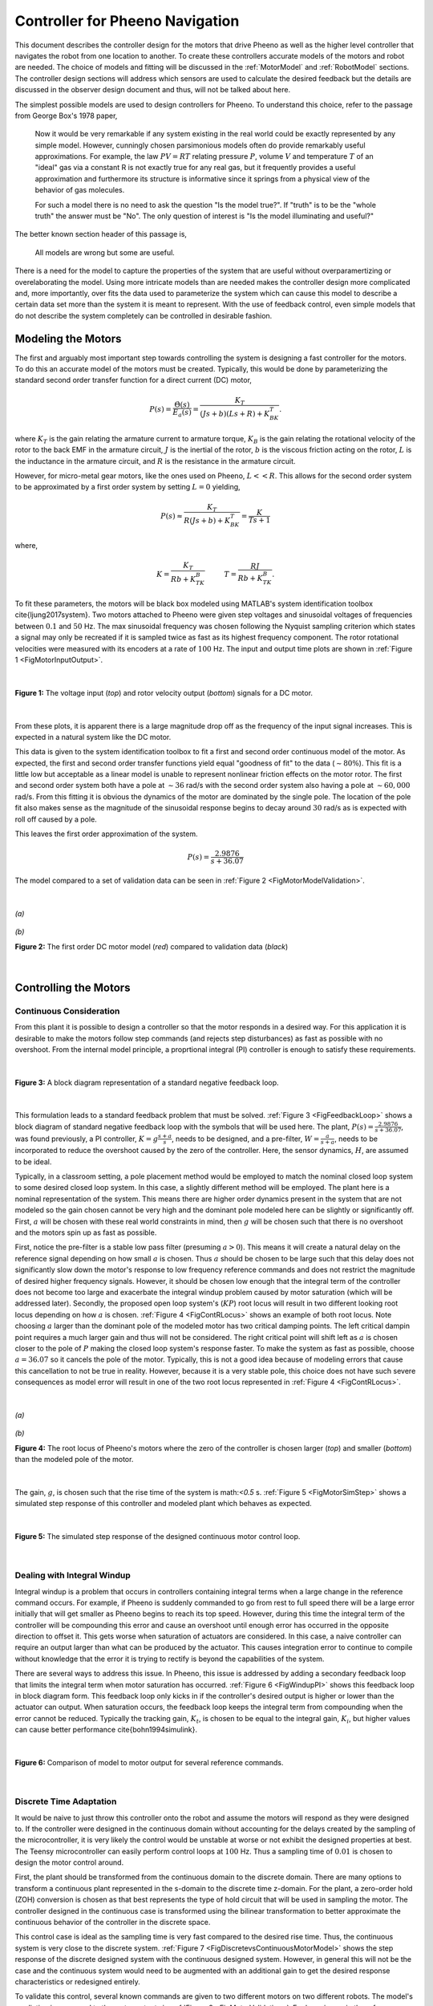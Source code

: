 Controller for Pheeno Navigation
================================

This document describes the controller design for the motors that drive Pheeno as well as the higher level controller that navigates the robot from one location to another. To create these controllers accurate models of the motors and robot are needed. The choice of models and fitting will be discussed in the :ref:`MotorModel` and :ref:`RobotModel` sections. The controller design sections will address which sensors are used to calculate the desired feedback but the details are discussed in the observer design document and thus, will not be talked about here.

The simplest possible models are used to design controllers for Pheeno. To understand this choice, refer to the passage from George Box's 1978 paper,

    Now it would be very remarkable if any system existing in the real world could be exactly represented by any simple model. However, cunningly chosen parsimonious models often do provide remarkably useful approximations. For example, the law :math:`PV = RT` relating pressure :math:`P`, volume :math:`V` and temperature :math:`T` of an "ideal" gas via a constant R is not exactly true for any real gas, but it frequently provides a useful approximation and furthermore its structure is informative since it springs from a physical view of the behavior of gas molecules.

    For such a model there is no need to ask the question "Is the model true?". If "truth" is to be the "whole truth" the answer must be "No". The only question of interest is "Is the model illuminating and useful?"

The better known section header of this passage is,

    All models are wrong but some are useful.

There is a need for the model to capture the properties of the system that are useful without overparamertizing or overelaborating the model. Using more intricate models than are needed makes the controller design more complicated and, more importantly, over fits the data used to parameterize the system which can cause this model to describe a certain data set more than the system it is meant to represent. With the use of feedback control, even simple models that do not describe the system completely can be controlled in desirable fashion.


.. _MotorModel:

###################
Modeling the Motors
###################

The first and arguably most important step towards controlling the system is designing a fast controller for the motors. To do this an accurate model of the motors must be created. Typically, this would be done by parameterizing the standard second order transfer function for a direct current (DC) motor,

.. math::

    P(s) = \frac{\dot{\Theta}(s)}{E_a(s)} = \frac{K_T}{(Js+b)(Ls+R)+K_BK_T}.


where :math:`K_T` is the gain relating the armature current to armature torque, :math:`K_B` is the gain relating the rotational velocity of the rotor to the back EMF in the armature circuit, :math:`J` is the inertial of the rotor, :math:`b` is the viscous friction acting on the rotor, :math:`L` is the inductance in the armature circuit, and :math:`R` is the resistance in the armature circuit.

However, for micro-metal gear motors, like the ones used on Pheeno, :math:`L << R`. This allows for the second order system to be approximated by a first order system by setting :math:`L=0` yielding,

.. math::

    P(s) \approx \frac{K_T}{R(Js+b)+K_BK_T} = \frac{K}{Ts + 1}


where,

.. math::

    K = \frac{K_T}{Rb+K_TK_B} \hspace{1cm} T = \frac{RJ}{Rb+K_TK_B}.


To fit these parameters, the motors will be black box modeled using MATLAB's system identification toolbox \cite{ljung2017system}. Two motors attached to Pheeno were given step voltages and sinusoidal voltages of frequencies between :math:`0.1` and :math:`50` Hz. The max sinusoidal frequency was chosen following the Nyquist sampling criterion which states a signal may only be recreated if it is sampled twice as fast as its highest frequency component. The rotor rotational velocities were measured with its encoders at a rate of :math:`100` Hz. The input and output time plots are shown in :ref:`Figure 1 <FigMotorInputOutput>`.

|


.. _FigMotorInputOutput:

.. figure:: ../assets/controls/MotorInputOutputTimePlot.jpg
   :scale: 25%
   :align: center
   :alt: Figure 1: Input and output signals for motor system identification.

   **Figure 1:** The voltage input (*top*) and rotor velocity output (*bottom*) signals for a DC motor.


|

From these plots, it is apparent there is a large magnitude drop off as the frequency of the input signal increases. This is expected in a natural system like the DC motor.

This data is given to the system identification toolbox to fit a first and second order continuous model of the motor. As expected, the first and second order transfer functions yield equal "goodness of fit" to the data (:math:`\sim 80\%`). This fit is a little low but acceptable as a linear model is unable to represent nonlinear friction effects on the motor rotor. The first and second order system both have a pole at :math:`\sim 36` rad/s with the second order system also having a pole at :math:`\sim 60,000` rad/s. From this fitting it is obvious the dynamics of the motor are dominated by the single pole. The location of the pole fit also makes sense as the magnitude of the sinusoidal response begins to decay around :math:`30` rad/s as is expected with roll off caused by a pole.

This leaves the first order approximation of the system.

.. math::

    P(s) = \frac{2.9876}{s+36.07}


The model compared to a set of validation data can be seen in :ref:`Figure 2 <FigMotorModelValidation>`.

|


.. _FigMotorModelValidation:

.. figure:: ../assets/controls/MotorOutputModel.jpg
    :scale: 35%
    :align: center
    :alt: Figure 2a: Motor Output Model

    *(a)*

.. figure:: ../assets/controls/MotorOutputModel2.jpg
    :scale: 35%
    :align: center
    :alt: Figure 2b: Motor Output Model Validation

    *(b)*

    **Figure 2:** The first order DC motor model (*red*) compared to validation data (*black*)


|


.. _MotorControl:

######################
Controlling the Motors
######################


.. _ContConsider:

************************
Continuous Consideration
************************

From this plant it is possible to design a controller so that the motor responds in a desired way. For this application it is desirable to make the motors follow step commands (and rejects step disturbances) as fast as possible with no overshoot.  From the internal model principle, a proprtional integral (PI) controller is enough to satisfy these requirements.

|


.. _FigFeedbackLoop:

.. figure:: ../assets/controls/FeedbackLoop.png
    :scale: 35%
    :align: center
    :alt: Figure 3: Block diagram of a standard feedback loop.

    **Figure 3:** A block diagram representation of a standard negative feedback loop.


|

This formulation leads to a standard feedback problem that must be solved. :ref:`Figure 3 <FigFeedbackLoop>` shows a block diagram of standard negative feedback loop with the symbols that will be used here. The plant, :math:`P(s)=\frac{2.9876}{s+36.07}`, was found previously, a PI controller, :math:`K=g\frac{s+a}{s}`, needs to be designed, and a pre-filter, :math:`W=\frac{a}{s+a}`, needs to be incorporated to reduce the overshoot caused by the zero of the controller. Here, the sensor dynamics, :math:`H`, are assumed to be ideal.

Typically, in a classroom setting, a pole placement method would be employed to match the nominal closed loop system to some desired closed loop system. In this case, a slightly different method will be employed. The plant here is a nominal representation of the system. This means there are higher order dynamics present in the system that are not modeled so the gain chosen cannot be very high and the dominant pole modeled here can be slightly or significantly off. First, :math:`a` will be chosen with these real world constraints in mind, then :math:`g` will be chosen such that there is no overshoot and the motors spin up as fast as possible.

First, notice the pre-filter is a stable low pass filter (presuming :math:`a > 0`). This means it will create a natural delay on the reference signal depending on how small :math:`a` is chosen. Thus :math:`a` should be chosen to be large such that this delay does not significantly slow down the motor's response to low frequency reference commands and does not restrict the magnitude of desired higher frequency signals. However, it should be chosen low enough that the integral term of the controller does not become too large and exacerbate the integral windup problem caused by motor saturation (which will be addressed later). Secondly, the proposed open loop system's (:math:`KP`) root locus will result in two different looking root locus depending on how :math:`a` is chosen. :ref:`Figure 4 <FigContRLocus>` shows an example of both root locus. Note choosing :math:`a` larger than the dominant pole of the modeled motor has two critical damping points. The left critical dampin point requires a much larger gain and thus will not be considered. The right critical point will shift left as :math:`a` is chosen closer to the pole of :math:`P` making the closed loop system's response faster. To make the system as fast as possible, choose :math:`a = 36.07` so it cancels the pole of the motor. Typically, this is not a good idea because of modeling errors that cause this cancellation to not be true in reality. However, because it is a very stable pole, this choice does not have such severe consequences as model error will result in one of the two root locus represented in :ref:`Figure 4 <FigContRLocus>`.

|


.. _FigContRLocus:

.. figure:: ../assets/controls/Rlocus1.jpg
    :scale: 35%
    :align: center
    :alt: Figure 4a: Root locus for the continuous motor control design.

    *(a)*

.. figure:: ../assets/controls/Rlocus2.jpg
    :scale: 35%
    :align: center
    :alt: Figure 4b: Root locus for the continuous motor control design.

    *(b)*

    **Figure 4:** The root locus of Pheeno's motors where the zero of the controller is chosen larger (*top*) and smaller (*bottom*) than the modeled pole of the motor.


|

The gain, :math:`g`, is chosen such that the rise time of the system is math:`<0.5` s. :ref:`Figure 5 <FigMotorSimStep>` shows a simulated step response of this controller and modeled plant which behaves as expected.

|


.. _FigMotorSimStep:

.. figure:: ../assets/controls/MotorModelStepResponse.jpg
    :scale: 35%
    :align: center
    :alt: Figure 5: Simulated step response of the continuous motor control loop.

    **Figure 5:** The simulated step response of the designed continuous motor control loop.


|


.. _DealIntegralWindup:

****************************
Dealing with Integral Windup
****************************

Integral windup is a problem that occurs in controllers containing integral terms when a large change in the reference command occurs. For example, if Pheeno is suddenly commanded to go from rest to full speed there will be a large error initially that will get smaller as Pheeno begins to reach its top speed. However, during this time the integral term of the controller will be compounding this error and cause an overshoot until enough error has occurred in the opposite direction to offset it. This gets worse when saturation of actuators are considered. In this case, a naive controller can require an output larger than what can be produced by the actuator. This causes integration error to continue to compile without knowledge that the error it is trying to rectify is beyond the capabilities of the system.

There are several ways to address this issue. In Pheeno, this issue is addressed by adding a secondary feedback loop that limits the integral term when motor saturation has occurred. :ref:`Figure 6 <FigWindupPI>` shows this feedback loop in block diagram form. This feedback loop only kicks in if the controller's desired output is higher or lower than the actuator can output. When saturation occurs, the feedback loop keeps the integral term from compounding when the error cannot be reduced. Typically the tracking gain, :math:`K_t`, is chosen to be equal to the integral gain, :math:`K_i`, but higher values can cause better performance \cite{bohn1994simulink}.

|


.. _FigWindupPI:

.. figure:: ../assets/controls/WindupPI.png
    :scale: 35%
    :align: center
    :alt: Figure 6: Comparison of model to motor output for several reference commands.

    **Figure 6:** Comparison of model to motor output for several reference commands.


|


.. _DiscreteTimeAdapt:

************************
Discrete Time Adaptation
************************

It would be naive to just throw this controller onto the robot and assume the motors will respond as they were designed to. If the controller were designed in the continuous domain without accounting for the delays created by the sampling of the microcontroller, it is very likely the control would be unstable at worse or not exhibit the designed properties at best. The Teensy microcontroller can easily perform control loops at :math:`100` Hz. Thus a sampling time of :math:`0.01` is chosen to design the motor control around.

First, the plant should be transformed from the continuous domain to the discrete domain. There are many options to transform a continuous plant represented in the s-domain to the discrete time z-domain. For the plant, a zero-order hold (ZOH) conversion is chosen as that best represents the type of hold circuit that will be used in sampling the motor. The controller designed in the continuous case is transformed using the bilinear transformation to better approximate the continuous behavior of the controller in the discrete space.

This control case is ideal as the sampling time is very fast compared to the desired rise time. Thus, the continuous system is very close to the discrete system. :ref:`Figure 7 <FigDiscretevsContinuousMotorModel>` shows the step response of the discrete designed system with the continuous designed system. However, in general this will not be the case and the continuous system would need to be augmented with an additional gain to get the desired response characteristics or redesigned entirely.

To validate this control, several known commands are given to two different motors on two different robots. The model's prediction is compared to the motor outputs in :ref:`Figure 8 <FigMotorValidation>`. For large jumps in the reference command, like the last two step commands, the integral windup overshoot is apparent but not overwhelming. This could be remedied with a less aggressive controller or putting a more restrictive low pass pre-filter on the reference commands. This would slow down the response considerably which is undesirable.

|


.. _FigDiscretevsContinuousMotorModel:

.. figure:: ../assets/controls/MotorCDModelStepResponse.jpg
    :scale: 35%
    :align: center
    :alt: Figure 7: Comparison of simulated step response of the continuous and discrete motor control loop.

    **Figure 7:** Comparison of simulated step response of the designed continuous and discrete motor control loop. The *blue* line shows the discrete time step response and the *red* line shows the continuous step response.


|


.. _FigMotorValidation:

.. figure:: ../assets/controls/MotorValidationTimePlot.jpg
    :scale: 35%
    :align: center
    :alt: Figure 8: Comparison of model to motor output for several reference commands.

    **Figure 8:** Comparison of model to motor output for several reference commands.


|


.. _RobotModel:

##################
Modeling the Robot
##################

Pheeno is by default a differential drive robot. This means each wheel can be controlled independently to produce desired motion. However, this makes the robot a coupled system resulting in a multi input multi output system which can be tricky to control properly. To simplify this, a decoupled kinematic model is used to represent Pheeno's motion and control its position and orientation in a global reference frame. This can be done since Pheeno is so light and its motion is dominated by the motor torques. An extremely in depth analysis about when this assumption can be used is done by \citet{anvari2013non} in his master's thesis.

|


.. _FigPheenoControlReferenceFrame:

.. figure:: ../assets/controls/PheenoReferenceFrame.png
    :scale: 35%
    :align: center
    :alt: Figure 9: Representation of Pheeno in a Cartesian coordinate frame.

    **Figure 9:** Representation of Pheeno in a Cartesian coordinate frame.


|

Consider Pheeno in an inertial reference frame :math:`\{X_o, Y_o\}` as shown in :ref:`Figure 9 <FigPheenoControlReferenceFrame>`. Pheeno's basic motion model is, what is commonly referred to as, the unicycle model.

.. math::
    :label: UnicycleWV

    \begin{bmatrix}
    \dot{x} \\ \dot{y} \\ \dot{\theta}
    \end{bmatrix}
    =
    \begin{bmatrix}
    \cos{\theta} & 0 \\
    \sin{\theta} & 0 \\
    0 & 1
    \end{bmatrix}
    \begin{bmatrix}
    v \\ w
    \end{bmatrix}


This model transforms the robot's linear velocity, :math:`v`, and rotational velocity, :math:`w`, in Pheeno's reference frame to velocity states in the inertial frame. However, the robot's linear and rotational velocity cannot be controlled directly so another transformation is needed linking the rotational velocity of the wheels, :math:`v_R` and :math:`v_L`, to :math:`v` and :math:`w`. This relation is derived more thoroughly in \citet{malu2014kinematics}.

.. math::
    :label: UnicycleConversion

    \begin{bmatrix}
    v_R \\ v_L
    \end{bmatrix}
    =
    \begin{bmatrix}
    \frac{1}{r} & \frac{L}{2r} \\
    \frac{1}{r} & \frac{-L}{2r}
    \end{bmatrix}
    \begin{bmatrix}
    v \\ w
    \end{bmatrix}


Here, :math:`r` is the wheel radius and :math:`L` is the axle length of the differential drive robot. Combining \autoref{eq:UnicycleWV} and \autoref{eq:UnicycleConversion}, yields the final relation between the wheel speeds of the robot and the velocity states in the inertial reference frame.

.. math::
    :label: UnicycleRL

    \begin{bmatrix}
    \dot{x} \\ \dot{y} \\ \dot{\theta}
    \end{bmatrix}
    =
    \begin{bmatrix}
    \frac{r}{2}\cos{\theta} & \frac{r}{2}\cos{\theta} \\
    \frac{r}{2}\sin{\theta} & \frac{r}{2}\sin{\theta} \\
    \frac{r}{L} & \frac{-r}{L}
    \end{bmatrix}
    \begin{bmatrix}
    v_R \\ v_L
    \end{bmatrix}


However, it is much more intuitive to use the unicycle model (\autoref{eq:UnicycleWV}) thus control will be done to create reference linear velocities, :math:`v`, and rotational velocities, :math:`w`, for the robot to follow. These will then be transformed to motor velocity commands using \autoref{eq:UnicycleConversion}.

In discrete time, this unicycle model takes the form,

.. math::
    :label: DUnicycleWV

    \begin{bmatrix}
    x \\ y \\ \theta
    \end{bmatrix}
    _{k+1}
    =
    \begin{bmatrix}
    1 & 0 &0\\
    0 & 1 & 0 \\
    0 & 0 & 1
    \end{bmatrix}
    \begin{bmatrix}
    x \\ y \\ \theta
    \end{bmatrix}
    _k
    +
    \begin{bmatrix}
    \Delta t \cos({\theta_k + \frac{\Delta\theta_k}{2}}) & 0 \\
    \Delta t \sin({\theta_k + \frac{\Delta\theta_k}{2}}) & 0 \\
    0 & \Delta t
    \end{bmatrix}
    \begin{bmatrix}
    v \\ w
    \end{bmatrix}


This unicycle model has slight changes to the orientation model that can be found in a paper by \citet{kiriy2002three}. Using this model over the usual one showed vast improvements in dead reckoning navigation for Pheeno.


.. _RobotControl:

##############################
Controlling the Robot's Motion
##############################

The approach to using the unicycle model to navigate Pheeno from an initial position to a goal position described here is using a layered architecture. This means using a high level planner to design way points for the robot to pass through, which are then translated to linear and rotational velocities of the robot, which are finally put through the fast PI controller of the motors. This section focuses on the middle component which decides the set points for the linear and rotational velocities.

Assume the high level planner has given an initial desired position :math:`\vec{u} = [u_x \hspace{2mm} u_y \hspace{2mm} u_\theta]^T`. From a Lyapunov stability analysis in \cite{malu2014kinematics} the controllers which produce stable global position tracking are,

.. math::

    v = K_p \rho \cos{\alpha}


.. math::

    w = K_p \sin{\alpha}\cos{\alpha} + K_\alpha \alpha


where :math:`K_p > 0` is a gain associated with radial distance error from the goal location, :math:`\rho = \sqrt{(u_x - x)^2 + (u_y - y)^2}`, and :math:`K_\alpha > 0` is a gain associated with the robot's heading error from the goal orientation, :math:`\alpha = atan2(\frac{u_y - y}{u_x - x})`. It should be noted the heading error, :math:`\alpha`, is bounded :math:`[-\pi, \pi]` which limits how large :math:`w` can get. However, the radial distance error, :math:`\rho`, is unbounded. Thus, it is typical in application to either know the bounds of :math:`\rho` when designing :math:`K_p` as a constant or choosing :math:`K_p` to be of the form,

.. math::

    K_p =\frac{v_0(1-e^{-a\rho^2})}{\rho}


which limits the maximum linear velocity of the robot to a designed :math:`v_0`. When designing for any application, the gains should be chosen carefully to avoid wheel slip caused by high accelerations. The controllers should also operate slower than the rise time of the motor controller (:math:`\sim 0.1` s) so the motors have a chance to produce the desired linear and rotational velocities demanded by the higher order controller.


:raw-tex:`\cite{box1976science}`

.. raw:: latex

 \bibliographystyle{plain}
 \bibliography{ControllerDesign.bib}
